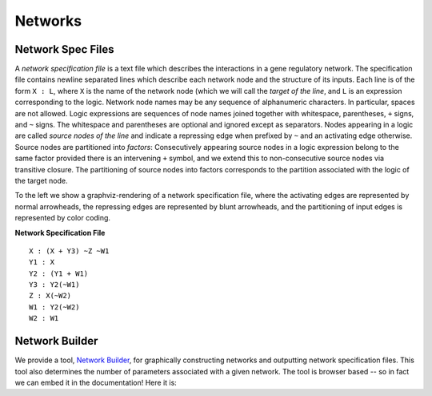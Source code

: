Networks
========

Network Spec Files
------------------

A *network specification file* is a text file which describes the interactions in a gene regulatory network. The specification file contains newline separated lines which describe each network node and the structure of its inputs. Each line is of the form ``X : L``, where ``X`` is the name of the network node (which we will call the *target of the line*, and ``L`` is an expression corresponding to the logic. Network node names may be any sequence of alphanumeric characters. In particular, spaces are not allowed. Logic expressions are sequences of node names joined together with whitespace, parentheses, ``+`` signs, and ``~`` signs. The whitespace and parentheses are optional and ignored except as separators. Nodes appearing in a logic  are called *source nodes of the line* and indicate a repressing edge when prefixed by ``~`` and an activating edge otherwise. Source nodes are partitioned into *factors*: Consecutively appearing source nodes in a logic expression belong to the same factor provided there is an intervening ``+`` symbol, and we extend this to non-consecutive source nodes via transitive closure.  The partitioning of source nodes into factors corresponds to the partition associated with the logic of the target node.

.. image:: ./images/network_graphviz.png
   :height: 400px
   :width: 200 px
   :scale: 100 %
   :alt: Network Specification File Example
   :align: left

To the left we show a graphviz-rendering of a network specification file, where the activating edges are represented by normal arrowheads, the repressing edges are represented by blunt arrowheads, and the partitioning of input edges is represented by color coding. 

**Network Specification File**

::

  X : (X + Y3) ~Z ~W1
  Y1 : X
  Y2 : (Y1 + W1)
  Y3 : Y2(~W1)
  Z : X(~W2)
  W1 : Y2(~W2)
  W2 : W1

Network Builder
---------------

We provide a tool, `Network Builder`__, for graphically constructing networks and outputting network specification files. This tool also determines the number of parameters associated with a given network. The tool is browser based -- so in fact we can embed it in the documentation! Here it is:

__ https://shaunharker.github.io/DSGRN/software/NetworkBuilder/index.html

.. raw:: html
  
  <embed>
  <iframe 
    id="frame" 
    src="https://shaunharker.github.io/DSGRN/software/NetworkBuilder/index.html"
    width="100%"
    height="700" 
    scrolling="no">
  </iframe>
  </embed>
